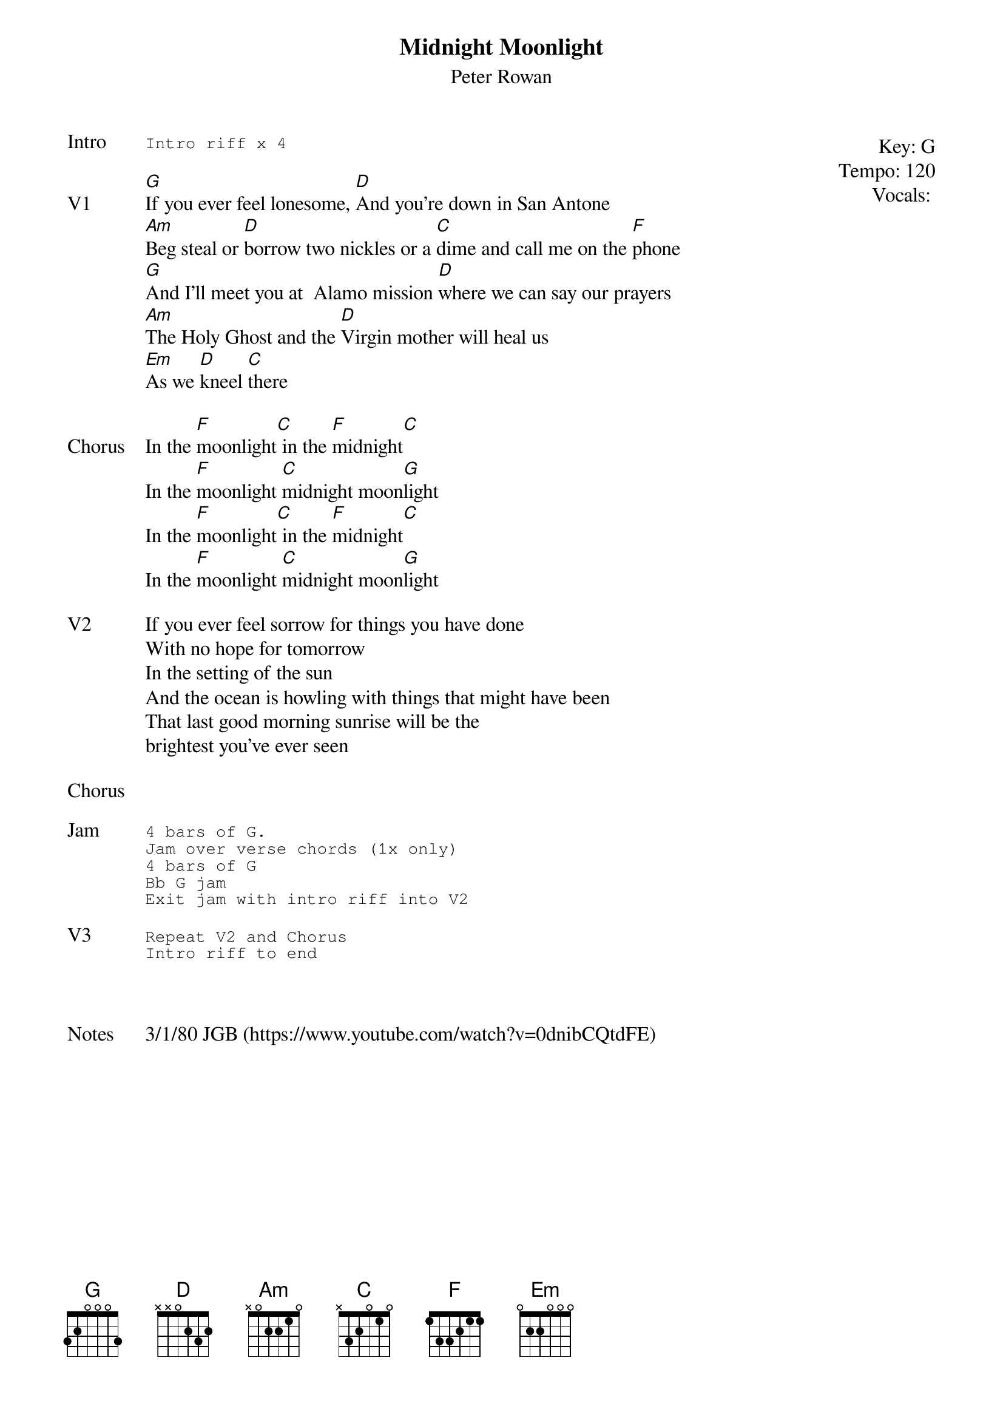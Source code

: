 {t:Midnight Moonlight}
{st:Peter Rowan}
{key: G}
{tempo: 120}
{meta: vocals PJ}
{meta: timing 06min}

{start_of_textblock label="" flush="right" anchor="line" x="100%"}
Key: %{key}
Tempo: %{tempo}
Vocals: %{vocals}
{end_of_textblock}
{sot: Intro}
Intro riff x 4
{eot}

{sov: V1}
[G]If you ever feel lonesome, [D]And you're down in San Antone
[Am]Beg steal or [D]borrow two nickles or a [C]dime and call me on the [F]phone
[G]And I'll meet you at  Alamo mission [D]where we can say our prayers
[Am]The Holy Ghost and the [D]Virgin mother will heal us
[Em]As we [D]kneel [C]there
{eov}

{sov: Chorus}
In the [F]moonlight[C] in the [F]midnight[C]
In the [F]moonlight [C]midnight moon[G]light
In the [F]moonlight[C] in the [F]midnight[C]
In the [F]moonlight [C]midnight moon[G]light
{eov}

{sov: V2}
If you ever feel sorrow for things you have done
With no hope for tomorrow
In the setting of the sun
And the ocean is howling with things that might have been
That last good morning sunrise will be the
brightest you've ever seen
{eov}

{sov: Chorus}
<i> </i>
{eov}

{sot: Jam}
4 bars of G.
Jam over verse chords (1x only)
4 bars of G
Bb G jam
Exit jam with intro riff into V2
{eot}

{sot: V3}
Repeat V2 and Chorus
Intro riff to end
{eot}



{sov: Notes}
3/1/80 JGB (https://www.youtube.com/watch?v=0dnibCQtdFE)
{eov}
